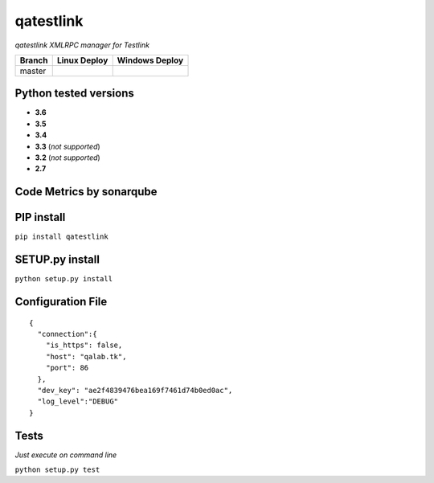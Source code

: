 qatestlink
==========

*qatestlink XMLRPC manager for Testlink*



.. image:: https://img.shields.io/github/downloads/netzulo/qatestlink/total.svg
  :alt: Downloads on Github
  :target: https://img.shields.io/github/downloads/netzulo/qatestlink/total.svg
.. image:: https://img.shields.io/pypi/dd/qatestlink.svg
  :alt: Downloads on Pypi
  :target: https://img.shields.io/pypi/dd/qatestlink.svg
.. image:: https://img.shields.io/github/release/netzulo/qatestlink.svg
  :alt: GitHub release
  :target: https://img.shields.io/github/release/netzulo/qatestlink.svg

+-----------------------+-----------------------------------------------------------------------+------------------------------------------------------------------------------------------------+
| Branch                | Linux Deploy                                                          | Windows Deploy                                                                                 |
+=======================+=======================================================================+================================================================================================+
|  master               | .. image:: https://travis-ci.org/netzulo/qatestlink.svg?branch=master | .. image:: https://ci.appveyor.com/api/projects/status/7low4kw7qa6a5vem/branch/master?svg=true |
+-----------------------+-----------------------+-----------------------------------------------+------------------------------------------------------------------------------------------------+


Python tested versions
----------------------

+  **3.6**
+  **3.5**
+  **3.4**
+  **3.3** (*not supported*)
+  **3.2** (*not supported*)
+  **2.7**


Code Metrics by sonarqube
----------------------------

.. image:: http://qalab.tk:82/api/badges/gate?key=qatestlink
  :alt: Quality Gate
  :target: http://qalab.tk:82/api/badges/gate?key=qatestlink
.. image:: http://qalab.tk:82/api/badges/measure?key=qatestlink&metric=lines
  :alt: Lines
  :target: http://qalab.tk:82/api/badges/gate?key=qatestlink
.. image:: http://qalab.tk:82/api/badges/measure?key=qatestlink&metric=bugs
  :alt: Bugs
  :target: http://qalab.tk:82/api/badges/gate?key=qatestlink
.. image:: http://qalab.tk:82/api/badges/measure?key=qatestlink&metric=vulnerabilities
  :alt: Vulnerabilities
  :target: http://qalab.tk:82/api/badges/gate?key=qatestlink
.. image:: http://qalab.tk:82/api/badges/measure?key=qatestlink&metric=code_smells
  :alt: Code Smells
  :target: http://qalab.tk:82/api/badges/gate?key=qatestlink
.. image:: http://qalab.tk:82/api/badges/measure?key=qatestlink&metric=sqale_debt_ratio
  :alt: Debt ratio
  :target: http://qalab.tk:82/api/badges/gate?key=qatestlink
.. image:: http://qalab.tk:82/api/badges/measure?key=qatestlink&metric=comment_lines_density
  :alt: Comments
  :target: http://qalab.tk:82/api/badges/gate?key=qatestlink


PIP install
-----------

``pip install qatestlink``

SETUP.py install
----------------

``python setup.py install``


Configuration File
------------------

.. highlight:: json
.. code-block:: json
   :linenos:

::

    {
      "connection":{
        "is_https": false,
        "host": "qalab.tk",
        "port": 86
      },
      "dev_key": "ae2f4839476bea169f7461d74b0ed0ac",
      "log_level":"DEBUG"
    }


Tests
-----

*Just execute on command line*

``python setup.py test``
